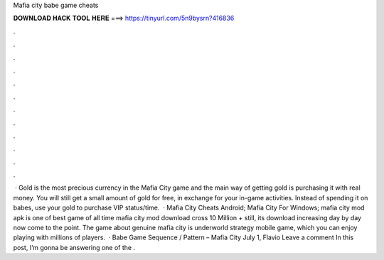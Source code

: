 Mafia city babe game cheats

𝐃𝐎𝐖𝐍𝐋𝐎𝐀𝐃 𝐇𝐀𝐂𝐊 𝐓𝐎𝐎𝐋 𝐇𝐄𝐑𝐄 ===> https://tinyurl.com/5n9bysrn?416836

.

.

.

.

.

.

.

.

.

.

.

.

 · Gold is the most precious currency in the Mafia City game and the main way of getting gold is purchasing it with real money. You will still get a small amount of gold for free, in exchange for your in-game activities. Instead of spending it on babes, use your gold to purchase VIP status/time.  · Mafia City Cheats Android; Mafia City For Windows; mafia city mod apk is one of best game of all time mafia city mod download cross 10 Million + still, its download increasing day by day now come to the point. The game about genuine mafia city is underworld strategy mobile game, which you can enjoy playing with millions of players.  · Babe Game Sequence / Pattern – Mafia City July 1, Flavio Leave a comment In this post, I’m gonna be answering one of the .